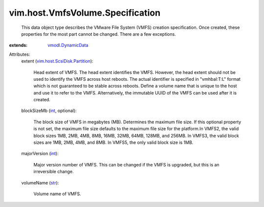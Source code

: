 .. _int: https://docs.python.org/2/library/stdtypes.html

.. _str: https://docs.python.org/2/library/stdtypes.html

.. _vmodl.DynamicData: ../../../vmodl/DynamicData.rst

.. _vim.host.ScsiDisk.Partition: ../../../vim/host/ScsiDisk/Partition.rst


vim.host.VmfsVolume.Specification
=================================
  This data object type describes the VMware File System (VMFS) creation specification. Once created, these properties for the most part cannot be changed. There are a few exceptions.
:extends: vmodl.DynamicData_

Attributes:
    extent (`vim.host.ScsiDisk.Partition`_):

       Head extent of VMFS. The head extent identifies the VMFS. However, the head extent should not be used to identify the VMFS across host reboots. The actual identifier is specified in "vmhbaI:T:L" format which is not guaranteed to be stable across reboots. Define a volume name that is unique to the host and use it to refer to the VMFS. Alternatively, the immutable UUID of the VMFS can be used after it is created.
    blockSizeMb (`int`_, optional):

       The block size of VMFS in megabytes (MB). Determines the maximum file size. If this optional property is not set, the maximum file size defaults to the maximum file size for the platform.In VMFS2, the valid block sizes 1MB, 2MB, 4MB, 8MB, 16MB, 32MB, 64MB, 128MB, and 256MB. In VMFS3, the valid block sizes are 1MB, 2MB, 4MB, and 8MB. In VMFS5, the only valid block size is 1MB.
    majorVersion (`int`_):

       Major version number of VMFS. This can be changed if the VMFS is upgraded, but this is an irreversible change.
    volumeName (`str`_):

       Volume name of VMFS.
